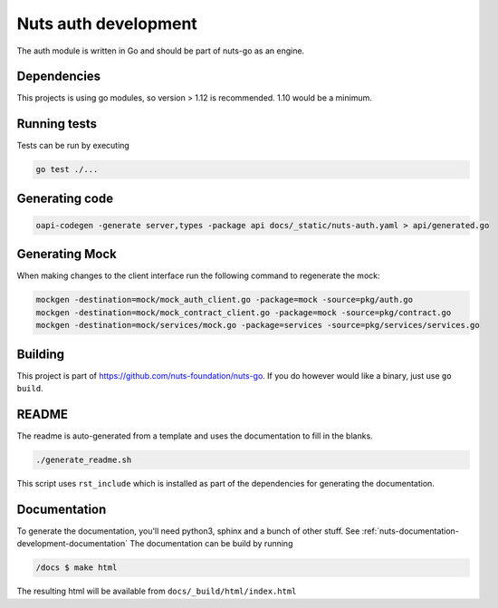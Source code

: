 .. _nuts-auth-development:

Nuts auth development
#####################

.. marker-for-readme

The auth module is written in Go and should be part of nuts-go as an engine.

Dependencies
************

This projects is using go modules, so version > 1.12 is recommended. 1.10 would be a minimum.

Running tests
*************

Tests can be run by executing

.. code-block:: shell

    go test ./...

Generating code
***************

.. code-block:: shell

    oapi-codegen -generate server,types -package api docs/_static/nuts-auth.yaml > api/generated.go

Generating Mock
***************

When making changes to the client interface run the following command to regenerate the mock:

.. code-block:: shell

    mockgen -destination=mock/mock_auth_client.go -package=mock -source=pkg/auth.go
    mockgen -destination=mock/mock_contract_client.go -package=mock -source=pkg/contract.go
    mockgen -destination=mock/services/mock.go -package=services -source=pkg/services/services.go


Building
********

This project is part of https://github.com/nuts-foundation/nuts-go. If you do however would like a binary, just use ``go build``.

README
******

The readme is auto-generated from a template and uses the documentation to fill in the blanks.

.. code-block:: shell

    ./generate_readme.sh

This script uses ``rst_include`` which is installed as part of the dependencies for generating the documentation.

Documentation
*************

To generate the documentation, you'll need python3, sphinx and a bunch of other stuff. See :ref:`nuts-documentation-development-documentation`
The documentation can be build by running

.. code-block:: shell

    /docs $ make html

The resulting html will be available from ``docs/_build/html/index.html``
